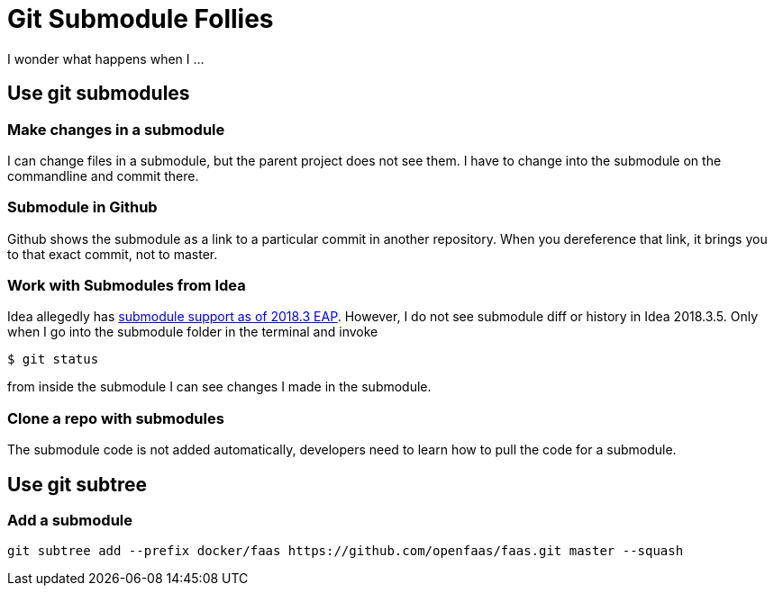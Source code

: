 = Git Submodule Follies

I wonder what happens when I ...

== Use git submodules

=== Make changes in a submodule

I can change files in a submodule, but the parent project does not see them. I have to change into the submodule on the commandline and commit there.

=== Submodule in Github

Github shows the submodule as a link to a particular commit in another repository. When you dereference that link, it brings you to that exact commit, not to master.

=== Work with Submodules from Idea
Idea allegedly has https://blog.jetbrains.com/idea/2018/09/intellij-idea-2018-3-eap-git-submodules-jvm-profiler-macos-and-linux-and-more/[submodule support as of 2018.3 EAP]. However, I do not see submodule diff or history in Idea 2018.3.5. Only when I go into the submodule folder in the terminal and invoke

    $ git status

from inside the submodule I can see changes I made in the submodule.

=== Clone a repo with submodules

The submodule code is not added automatically, developers need to learn how to pull the code for a submodule.

== Use git subtree

=== Add a submodule

    git subtree add --prefix docker/faas https://github.com/openfaas/faas.git master --squash



